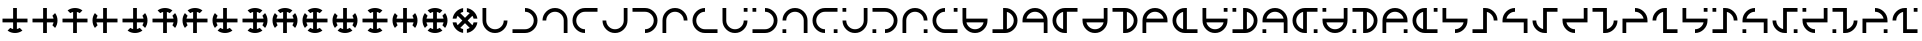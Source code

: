 SplineFontDB: 3.2
FontName: Essiah
FullName: Essiah
FamilyName: Essiah
Weight: Book
Copyright: Copyright (c) 2023, Michael Chapman
Version: 001.000
ItalicAngle: 0
UnderlinePosition: -100
UnderlineWidth: 51
Ascent: 819
Descent: 205
InvalidEm: 0
sfntRevision: 0x00010000
LayerCount: 2
Layer: 0 1 "Back" 1
Layer: 1 1 "Fore" 0
XUID: [1021 96 -335474456 12931914]
StyleMap: 0x0040
FSType: 0
OS2Version: 4
OS2_WeightWidthSlopeOnly: 0
OS2_UseTypoMetrics: 1
CreationTime: 1701637513
ModificationTime: 1731332939
PfmFamily: 17
TTFWeight: 400
TTFWidth: 5
LineGap: 94
VLineGap: 0
Panose: 2 0 5 3 0 0 0 0 0 0
OS2TypoAscent: 839
OS2TypoAOffset: 0
OS2TypoDescent: -210
OS2TypoDOffset: 0
OS2TypoLinegap: 94
OS2WinAscent: 839
OS2WinAOffset: 0
OS2WinDescent: 210
OS2WinDOffset: 0
HheadAscent: 839
HheadAOffset: 0
HheadDescent: 210
HheadDOffset: 0
OS2SubXSize: 665
OS2SubYSize: 716
OS2SubXOff: 0
OS2SubYOff: 143
OS2SupXSize: 665
OS2SupYSize: 716
OS2SupXOff: 0
OS2SupYOff: 491
OS2StrikeYSize: 51
OS2StrikeYPos: 265
OS2CapHeight: 640
OS2XHeight: 640
OS2Vendor: 'PfEd'
OS2CodePages: 00000001.00000000
OS2UnicodeRanges: 00000003.00000000.00000000.00000000
MarkAttachClasses: 1
DEI: 91125
ShortTable: cvt  2
  34
  648
EndShort
ShortTable: maxp 16
  1
  0
  120
  16
  5
  0
  0
  2
  0
  1
  1
  0
  64
  46
  0
  0
EndShort
LangName: 1033 "" "" "Regular" "FontForge : Essiah : 21-7-2024" "" "Version 001.000"
GaspTable: 1 65535 2 0
Encoding: UnicodeBmp
UnicodeInterp: none
NameList: AGL For New Fonts
DisplaySize: -48
AntiAlias: 1
FitToEm: 0
WinInfo: 128 16 10
Grid
0 272 m 1
 768 272 l 1025
0 368 m 1
 768 368 l 1025
432 0 m 25
 432 820 l 1025
336 0 m 25
 336 820 l 1025
160 320 m 132
 160 381.599609375 181.93359375 434.333007812 225.799804688 478.200195312 c 132
 269.666992188 522.06640625 322.400390625 544 384 544 c 132
 445.599609375 544 498.333007812 522.06640625 542.200195312 478.200195312 c 132
 586.06640625 434.333007812 608 381.599609375 608 320 c 132
 608 258.400390625 586.06640625 205.666992188 542.200195312 161.799804688 c 132
 498.333007812 117.93359375 445.599609375 96 384 96 c 132
 322.400390625 96 269.666992188 117.93359375 225.799804688 161.799804688 c 132
 181.93359375 205.666992188 160 258.400390625 160 320 c 132
64 320 m 132
 64 408 95.3333333333 483.333333333 158 546 c 132
 220.666666667 608.666666667 296 640 384 640 c 132
 472 640 547.333333333 608.666666667 610 546 c 132
 672.666666667 483.333333333 704 408 704 320 c 132
 704 232 672.666666667 156.666666667 610 94 c 132
 547.333333333 31.3333333333 472 0 384 0 c 132
 296 0 220.666666667 31.3333333333 158 94 c 132
 95.3333333333 156.666666667 64 232 64 320 c 132
0 544 m 1
 768 544 l 1025
608 0 m 1
 608 819 l 1025
160 0 m 1
 160 819 l 1049
0 320 m 1
 768 320 l 1025
384 0 m 25
 384 820 l 1025
0 96 m 1
 768 96 l 1025
0 640 m 1
 768 640 l 1025
704 0 m 1
 704 819 l 1025
64 0 m 1
 64 819 l 1025
EndSplineSet
BeginChars: 65539 84

StartChar: .notdef
Encoding: 65536 -1 0
Width: 374
GlyphClass: 1
Flags: W
TtInstrs:
PUSHB_2
 1
 0
MDAP[rnd]
ALIGNRP
PUSHB_3
 7
 4
 0
MIRP[min,rnd,black]
SHP[rp2]
PUSHB_2
 6
 5
MDRP[rp0,min,rnd,grey]
ALIGNRP
PUSHB_3
 3
 2
 0
MIRP[min,rnd,black]
SHP[rp2]
SVTCA[y-axis]
PUSHB_2
 3
 0
MDAP[rnd]
ALIGNRP
PUSHB_3
 5
 4
 0
MIRP[min,rnd,black]
SHP[rp2]
PUSHB_3
 7
 6
 1
MIRP[rp0,min,rnd,grey]
ALIGNRP
PUSHB_3
 1
 2
 0
MIRP[min,rnd,black]
SHP[rp2]
EndTTInstrs
LayerCount: 2
Fore
SplineSet
34 0 m 1,0,-1
 34 682 l 1,1,-1
 306 682 l 1,2,-1
 306 0 l 1,3,-1
 34 0 l 1,0,-1
68 34 m 1,4,-1
 272 34 l 1,5,-1
 272 648 l 1,6,-1
 68 648 l 1,7,-1
 68 34 l 1,4,-1
EndSplineSet
Validated: 1
EndChar

StartChar: .null
Encoding: 65537 -1 1
Width: 0
GlyphClass: 1
Flags: W
LayerCount: 2
Fore
Validated: 1
EndChar

StartChar: nonmarkingreturn
Encoding: 65538 -1 2
Width: 341
GlyphClass: 1
Flags: W
LayerCount: 2
Fore
Validated: 1
EndChar

StartChar: uni0090
Encoding: 144 144 3
Width: 768
GlyphClass: 1
Flags: W
LayerCount: 2
Fore
SplineSet
194 62 m 1029,0,1
336 640 m 5,2,-1
 432 640 l 5,3,4
 432 640 432 640 432 368 c 5,5,-1
 704 368 l 5,6,-1
 704 272 l 5,7,8
 704 272 704 272 432 272 c 5,9,-1
 432 101 l 5,10,11
 471 109 471 109 505 131 c 5,12,13
 505 131 505 131 574 62 c 5,14,15
 491 0 491 0 383.5 0 c 132,-1,16
 276 0 276 0 194 62 c 5,17,18
 194 62 194 62 263 131 c 5,19,20
 297 109 297 109 336 101 c 5,21,22
 336 101 336 101 336 272 c 5,23,-1
 64 272 l 5,24,-1
 64 368 l 5,25,26
 64 368 64 368 336 368 c 5,27,-1
 336 640 l 5,2,-1
EndSplineSet
Validated: 1025
EndChar

StartChar: uni0091
Encoding: 145 145 4
Width: 768
GlyphClass: 1
Flags: W
LayerCount: 2
Fore
SplineSet
642 130 m 1025,0,1
64 272 m 1,2,-1
 64 368 l 1,3,4
 64 368 64 368 336 368 c 1,5,-1
 336 640 l 1,6,-1
 432 640 l 1,7,8
 432 640 432 640 432 368 c 1,9,-1
 603 368 l 1,10,11
 595 407 595 407 573 441 c 1,12,13
 573 441 573 441 642 510 c 1,14,15
 704 427 704 427 704 319.5 c 128,-1,16
 704 212 704 212 642 130 c 1,17,18
 642 130 642 130 573 199 c 1,19,20
 595 233 595 233 603 272 c 1,21,22
 603 272 603 272 432 272 c 1,23,-1
 432 0 l 1,24,-1
 336 0 l 1,25,26
 336 0 336 0 336 272 c 1,27,-1
 64 272 l 1,2,-1
EndSplineSet
Validated: 1025
EndChar

StartChar: uni0092
Encoding: 146 146 5
Width: 768
GlyphClass: 1
Flags: W
LayerCount: 2
Fore
SplineSet
574 578 m 1025,0,1
432 0 m 1,2,-1
 336 0 l 1,3,4
 336 0 336 0 336 272 c 1,5,-1
 64 272 l 1,6,-1
 64 368 l 1,7,8
 64 368 64 368 336 368 c 1,9,-1
 336 539 l 1,10,11
 297 531 297 531 263 509 c 1,12,13
 263 509 263 509 194 578 c 1,14,15
 277 640 277 640 384.5 640 c 128,-1,16
 492 640 492 640 574 578 c 1,17,18
 574 578 574 578 505 509 c 1,19,20
 471 531 471 531 432 539 c 1,21,22
 432 539 432 539 432 368 c 1,23,-1
 704 368 l 1,24,-1
 704 272 l 1,25,26
 704 272 704 272 432 272 c 1,27,-1
 432 0 l 1,2,-1
EndSplineSet
Validated: 1025
EndChar

StartChar: uni0093
Encoding: 147 147 6
Width: 768
GlyphClass: 1
Flags: W
LayerCount: 2
Fore
SplineSet
126 510 m 1025,0,1
704 368 m 1,2,-1
 704 272 l 1,3,4
 704 272 704 272 432 272 c 1,5,-1
 432 0 l 1,6,-1
 336 0 l 1,7,8
 336 0 336 0 336 272 c 1,9,-1
 165 272 l 1,10,11
 173 233 173 233 195 199 c 1,12,13
 195 199 195 199 126 130 c 1,14,15
 64 213 64 213 64 320.5 c 128,-1,16
 64 428 64 428 126 510 c 1,17,18
 126 510 126 510 195 441 c 1,19,20
 173 407 173 407 165 368 c 1,21,22
 165 368 165 368 336 368 c 1,23,-1
 336 640 l 1,24,-1
 432 640 l 1,25,26
 432 640 432 640 432 368 c 1,27,-1
 704 368 l 1,2,-1
EndSplineSet
Validated: 1025
EndChar

StartChar: uni0094
Encoding: 148 148 7
Width: 768
GlyphClass: 1
Flags: W
LayerCount: 2
Fore
SplineSet
642 130 m 1025,0,1
194 62 m 1025,2,3
64 272 m 1,4,-1
 64 368 l 1,5,-1
 336 368 l 1,6,-1
 336 640 l 1,7,-1
 432 640 l 1,8,-1
 432 368 l 1,9,-1
 603 368 l 1,10,11
 595 407 595 407 573 441 c 1,12,13
 573 441 573 441 642 510 c 1,14,15
 704 427 704 427 704 319.5 c 128,-1,16
 704 212 704 212 642 130 c 1,17,18
 642 130 642 130 573 199 c 1,19,20
 595 233 595 233 603 272 c 1,21,22
 603 272 603 272 432 272 c 1,23,-1
 432 101 l 1,24,25
 471 109 471 109 505 131 c 1,26,27
 505 131 505 131 574 62 c 1,28,29
 491 0 491 0 383.5 0 c 128,-1,30
 276 0 276 0 194 62 c 1,31,32
 194 62 194 62 263 131 c 1,33,34
 297 109 297 109 336 101 c 1,35,36
 336 101 336 101 336 272 c 1,37,-1
 64 272 l 1,4,-1
EndSplineSet
Validated: 1025
EndChar

StartChar: uni0095
Encoding: 149 149 8
Width: 768
GlyphClass: 1
Flags: W
LayerCount: 2
Fore
SplineSet
574 578 m 1025,0,1
642 130 m 1025,2,3
432 0 m 1,4,-1
 336 0 l 1,5,-1
 336 272 l 1,6,-1
 64 272 l 1,7,-1
 64 368 l 1,8,-1
 336 368 l 1,9,-1
 336 539 l 1,10,11
 297 531 297 531 263 509 c 1,12,13
 263 509 263 509 194 578 c 1,14,15
 277 640 277 640 384.5 640 c 128,-1,16
 492 640 492 640 574 578 c 1,17,18
 574 578 574 578 505 509 c 1,19,20
 471 531 471 531 432 539 c 1,21,22
 432 539 432 539 432 368 c 1,23,-1
 603 368 l 1,24,25
 595 407 595 407 573 441 c 1,26,27
 573 441 573 441 642 510 c 1,28,29
 704 427 704 427 704 319.5 c 128,-1,30
 704 212 704 212 642 130 c 1,31,32
 642 130 642 130 573 199 c 1,33,34
 595 233 595 233 603 272 c 1,35,36
 603 272 603 272 432 272 c 1,37,-1
 432 0 l 1,4,-1
EndSplineSet
Validated: 1025
EndChar

StartChar: uni0096
Encoding: 150 150 9
Width: 768
GlyphClass: 1
Flags: W
LayerCount: 2
Fore
SplineSet
126 510 m 1025,0,1
574 578 m 1025,2,3
704 368 m 1,4,-1
 704 272 l 1,5,-1
 432 272 l 1,6,-1
 432 0 l 1,7,-1
 336 0 l 1,8,-1
 336 272 l 1,9,-1
 165 272 l 1,10,11
 173 233 173 233 195 199 c 1,12,13
 195 199 195 199 126 130 c 1,14,15
 64 213 64 213 64 320.5 c 128,-1,16
 64 428 64 428 126 510 c 1,17,18
 126 510 126 510 195 441 c 1,19,20
 173 407 173 407 165 368 c 1,21,22
 165 368 165 368 336 368 c 1,23,-1
 336 539 l 1,24,25
 297 531 297 531 263 509 c 1,26,27
 263 509 263 509 194 578 c 1,28,29
 277 640 277 640 384.5 640 c 128,-1,30
 492 640 492 640 574 578 c 1,31,32
 574 578 574 578 505 509 c 1,33,34
 471 531 471 531 432 539 c 1,35,36
 432 539 432 539 432 368 c 1,37,-1
 704 368 l 1,4,-1
EndSplineSet
Validated: 1025
EndChar

StartChar: uni0097
Encoding: 151 151 10
Width: 768
GlyphClass: 1
Flags: W
LayerCount: 2
Fore
SplineSet
194 62 m 1025,0,1
126 510 m 1025,2,3
336 640 m 1,4,-1
 432 640 l 1,5,-1
 432 368 l 1,6,-1
 704 368 l 1,7,-1
 704 272 l 1,8,-1
 432 272 l 1,9,-1
 432 101 l 1,10,11
 471 109 471 109 505 131 c 1,12,13
 505 131 505 131 574 62 c 1,14,15
 491 0 491 0 383.5 0 c 128,-1,16
 276 0 276 0 194 62 c 1,17,18
 194 62 194 62 263 131 c 1,19,20
 297 109 297 109 336 101 c 1,21,22
 336 101 336 101 336 272 c 1,23,-1
 165 272 l 1,24,25
 173 233 173 233 195 199 c 1,26,27
 195 199 195 199 126 130 c 1,28,29
 64 213 64 213 64 320.5 c 128,-1,30
 64 428 64 428 126 510 c 1,31,32
 126 510 126 510 195 441 c 1,33,34
 173 407 173 407 165 368 c 1,35,36
 165 368 165 368 336 368 c 1,37,-1
 336 640 l 1,4,-1
EndSplineSet
Validated: 1025
EndChar

StartChar: uni0098
Encoding: 152 152 11
Width: 768
GlyphClass: 1
Flags: W
LayerCount: 2
Fore
SplineSet
574 578 m 1025,0,1
642 130 m 1025,2,3
194 62 m 1025,4,5
64 272 m 1,6,-1
 64 368 l 1,7,8
 64 368 64 368 336 368 c 1,9,-1
 336 539 l 1,10,11
 297 531 297 531 263 509 c 1,12,13
 263 509 263 509 194 578 c 1,14,15
 277 640 277 640 384.5 640 c 128,-1,16
 492 640 492 640 574 578 c 1,17,18
 574 578 574 578 505 509 c 1,19,20
 471 531 471 531 432 539 c 1,21,22
 432 539 432 539 432 368 c 1,23,-1
 603 368 l 1,24,25
 595 407 595 407 573 441 c 1,26,27
 573 441 573 441 642 510 c 1,28,29
 704 427 704 427 704 319.5 c 128,-1,30
 704 212 704 212 642 130 c 1,31,32
 642 130 642 130 573 199 c 1,33,34
 595 233 595 233 603 272 c 1,35,36
 603 272 603 272 432 272 c 1,37,-1
 432 101 l 1,38,39
 471 109 471 109 505 131 c 1,40,41
 505 131 505 131 574 62 c 1,42,43
 491 0 491 0 383.5 0 c 128,-1,44
 276 0 276 0 194 62 c 1,45,46
 194 62 194 62 263 131 c 1,47,48
 297 109 297 109 336 101 c 1,49,50
 336 101 336 101 336 272 c 1,51,-1
 64 272 l 1,6,-1
EndSplineSet
Validated: 1025
EndChar

StartChar: uni0099
Encoding: 153 153 12
Width: 768
GlyphClass: 1
Flags: W
LayerCount: 2
Fore
SplineSet
126 510 m 1025,0,1
574 578 m 1025,2,3
642 130 m 1025,4,5
432 0 m 1,6,-1
 336 0 l 1,7,8
 336 0 336 0 336 272 c 1,9,-1
 165 272 l 1,10,11
 173 233 173 233 195 199 c 1,12,13
 195 199 195 199 126 130 c 1,14,15
 64 213 64 213 64 320.5 c 128,-1,16
 64 428 64 428 126 510 c 1,17,18
 126 510 126 510 195 441 c 1,19,20
 173 407 173 407 165 368 c 1,21,22
 165 368 165 368 336 368 c 1,23,-1
 336 539 l 1,24,25
 297 531 297 531 263 509 c 1,26,27
 263 509 263 509 194 578 c 1,28,29
 277 640 277 640 384.5 640 c 128,-1,30
 492 640 492 640 574 578 c 1,31,32
 574 578 574 578 505 509 c 1,33,34
 471 531 471 531 432 539 c 1,35,36
 432 539 432 539 432 368 c 1,37,-1
 603 368 l 1,38,39
 595 407 595 407 573 441 c 1,40,41
 573 441 573 441 642 510 c 1,42,43
 704 427 704 427 704 319.5 c 128,-1,44
 704 212 704 212 642 130 c 1,45,46
 642 130 642 130 573 199 c 1,47,48
 595 233 595 233 603 272 c 1,49,50
 603 272 603 272 432 272 c 1,51,-1
 432 0 l 1,6,-1
EndSplineSet
Validated: 1025
EndChar

StartChar: uni009A
Encoding: 154 154 13
Width: 768
GlyphClass: 1
Flags: W
LayerCount: 2
Fore
SplineSet
194 62 m 1025,0,1
126 510 m 1025,2,3
574 578 m 1025,4,5
704 368 m 1,6,-1
 704 272 l 1,7,8
 704 272 704 272 432 272 c 1,9,-1
 432 101 l 1,10,11
 471 109 471 109 505 131 c 1,12,13
 505 131 505 131 574 62 c 1,14,15
 491 0 491 0 383.5 0 c 128,-1,16
 276 0 276 0 194 62 c 1,17,18
 194 62 194 62 263 131 c 1,19,20
 297 109 297 109 336 101 c 1,21,22
 336 101 336 101 336 272 c 1,23,-1
 165 272 l 1,24,25
 173 233 173 233 195 199 c 1,26,27
 195 199 195 199 126 130 c 1,28,29
 64 213 64 213 64 320.5 c 128,-1,30
 64 428 64 428 126 510 c 1,31,32
 126 510 126 510 195 441 c 1,33,34
 173 407 173 407 165 368 c 1,35,36
 165 368 165 368 336 368 c 1,37,-1
 336 539 l 1,38,39
 297 531 297 531 263 509 c 1,40,41
 263 509 263 509 194 578 c 1,42,43
 277 640 277 640 384.5 640 c 128,-1,44
 492 640 492 640 574 578 c 1,45,46
 574 578 574 578 505 509 c 1,47,48
 471 531 471 531 432 539 c 1,49,50
 432 539 432 539 432 368 c 1,51,-1
 704 368 l 1,6,-1
EndSplineSet
Validated: 1025
EndChar

StartChar: uni009C
Encoding: 156 156 14
Width: 768
GlyphClass: 1
Flags: W
LayerCount: 2
Fore
SplineSet
574 578 m 1025,0,1
194 62 m 1025,2,3
704 368 m 1,4,-1
 704 272 l 1,5,6
 704 272 704 272 432 272 c 1,7,-1
 432 101 l 1,8,9
 471 109 471 109 505 131 c 1,10,11
 505 131 505 131 574 62 c 1,12,13
 491 0 491 0 383.5 0 c 128,-1,14
 276 0 276 0 194 62 c 1,15,16
 194 62 194 62 263 131 c 1,17,18
 297 109 297 109 336 101 c 1,19,20
 336 101 336 101 336 272 c 1,21,-1
 64 272 l 1,22,-1
 64 368 l 1,23,24
 64 368 64 368 336 368 c 1,25,-1
 336 539 l 1,26,27
 297 531 297 531 263 509 c 1,28,29
 263 509 263 509 194 578 c 1,30,31
 277 640 277 640 384.5 640 c 128,-1,32
 492 640 492 640 574 578 c 1,33,34
 574 578 574 578 505 509 c 1,35,36
 471 531 471 531 432 539 c 1,37,38
 432 539 432 539 432 368 c 1,39,-1
 704 368 l 1,4,-1
EndSplineSet
Validated: 1025
EndChar

StartChar: uni009D
Encoding: 157 157 15
Width: 768
GlyphClass: 1
Flags: W
LayerCount: 2
Fore
SplineSet
126 510 m 1025,0,1
642 130 m 1025,2,3
336 640 m 1,4,-1
 432 640 l 1,5,6
 432 640 432 640 432 368 c 1,7,-1
 603 368 l 1,8,9
 595 407 595 407 573 441 c 1,10,11
 573 441 573 441 642 510 c 1,12,13
 704 427 704 427 704 319.5 c 128,-1,14
 704 212 704 212 642 130 c 1,15,16
 642 130 642 130 573 199 c 1,17,18
 595 233 595 233 603 272 c 1,19,20
 603 272 603 272 432 272 c 1,21,-1
 432 0 l 1,22,-1
 336 0 l 1,23,24
 336 0 336 0 336 272 c 1,25,-1
 165 272 l 1,26,27
 173 233 173 233 195 199 c 1,28,29
 195 199 195 199 126 130 c 1,30,31
 64 213 64 213 64 320.5 c 128,-1,32
 64 428 64 428 126 510 c 1,33,34
 126 510 126 510 195 441 c 1,35,36
 173 407 173 407 165 368 c 1,37,38
 165 368 165 368 336 368 c 1,39,-1
 336 640 l 1,4,-1
EndSplineSet
Validated: 1025
EndChar

StartChar: uni009E
Encoding: 158 158 16
Width: 768
GlyphClass: 1
Flags: W
LayerCount: 2
Fore
SplineSet
574 578 m 1025,0,1
642 130 m 1025,2,3
194 62 m 1025,4,5
574 578 m 1,6,7
 574 578 574 578 505 509 c 1,8,9
 471 531 471 531 432 539 c 1,10,11
 432 539 432 539 432 368 c 1,12,-1
 603 368 l 1,13,14
 595 407 595 407 573 441 c 1,15,16
 573 441 573 441 642 510 c 1,17,18
 704 427 704 427 704 319.5 c 128,-1,19
 704 212 704 212 642 130 c 1,20,21
 642 130 642 130 573 199 c 1,22,23
 595 233 595 233 603 272 c 1,24,25
 603 272 603 272 432 272 c 1,26,-1
 432 101 l 1,27,28
 471 109 471 109 505 131 c 1,29,30
 505 131 505 131 574 62 c 1,31,32
 491 0 491 0 383.5 0 c 128,-1,33
 276 0 276 0 194 62 c 1,34,35
 194 62 194 62 263 131 c 1,36,37
 297 109 297 109 336 101 c 1,38,39
 336 101 336 101 336 272 c 1,40,-1
 165 272 l 1,41,42
 173 233 173 233 195 199 c 1,43,44
 195 199 195 199 126 130 c 1,45,46
 64 213 64 213 64 320.5 c 128,-1,47
 64 428 64 428 126 510 c 1,48,49
 126 510 126 510 195 441 c 1,50,51
 173 407 173 407 165 368 c 1,52,53
 165 368 165 368 336 368 c 1,54,-1
 336 539 l 1,55,56
 297 531 297 531 263 509 c 1,57,58
 263 509 263 509 194 578 c 1,59,60
 277 640 277 640 384.5 640 c 128,-1,61
 492 640 492 640 574 578 c 1,6,7
EndSplineSet
Validated: 1025
EndChar

StartChar: uni009F
Encoding: 159 159 17
Width: 768
GlyphClass: 1
Flags: W
LayerCount: 2
Fore
SplineSet
336 637 m 1025,0,1
701 368 m 1025,2,3
432 3 m 1025,4,5
336 637 m 1,6,7
 336 637 336 637 336 539 c 1,8,9
 296 531 296 531 263 509 c 1,10,11
 263 509 263 509 384 388 c 1,12,-1
 505 509 l 1,13,14
 472 531 472 531 432 539 c 1,15,16
 432 539 432 539 432 637 c 1,17,18
 535 622 535 622 611 546 c 128,-1,19
 687 470 687 470 701 368 c 1,20,21
 701 368 701 368 603 368 c 1,22,23
 595 408 595 408 573 441 c 1,24,25
 573 441 573 441 452 320 c 1,26,-1
 573 199 l 1,27,28
 595 232 595 232 603 272 c 1,29,30
 603 272 603 272 701 272 c 1,31,32
 686 169 686 169 610 93 c 128,-1,33
 534 17 534 17 432 3 c 1,34,35
 432 3 432 3 432 101 c 1,36,37
 472 109 472 109 505 131 c 1,38,39
 505 131 505 131 384 252 c 1,40,-1
 263 131 l 1,41,42
 296 109 296 109 336 101 c 1,43,44
 336 101 336 101 336 3 c 1,45,46
 233 18 233 18 157 94 c 128,-1,47
 81 170 81 170 67 272 c 1,48,49
 67 272 67 272 165 272 c 1,50,51
 173 232 173 232 195 199 c 1,52,53
 195 199 195 199 316 320 c 1,54,-1
 195 441 l 1,55,56
 173 408 173 408 165 368 c 1,57,58
 165 368 165 368 67 368 c 1,59,60
 82 471 82 471 158 547 c 128,-1,61
 234 623 234 623 336 637 c 1,6,7
EndSplineSet
Validated: 1025
EndChar

StartChar: uni00A0
Encoding: 160 160 18
Width: 768
GlyphClass: 1
Flags: W
LayerCount: 2
Fore
SplineSet
704 320 m 5,0,1
 704 188 704 188 610 94 c 132,-1,2
 516 0 516 0 384 0 c 132,-1,3
 252 0 252 0 158 94 c 4,4,5
 64 189 64 189 64 320 c 6,6,-1
 64 640 l 5,7,-1
 160 640 l 5,8,-1
 160 320 l 4,9,10
 160 228 160 228 226 162 c 132,-1,11
 292 96 292 96 384 96 c 132,-1,12
 476 96 476 96 542 162 c 132,-1,13
 608 228 608 228 608 320 c 5,14,15
 608 320 608 320 704 320 c 5,0,1
EndSplineSet
Validated: 1
EndChar

StartChar: exclamdown
Encoding: 161 161 19
Width: 768
GlyphClass: 1
Flags: W
LayerCount: 2
Fore
SplineSet
384 640 m 5,0,1
 516 640 516 640 610 546 c 132,-1,2
 704 452 704 452 704 320 c 132,-1,3
 704 188 704 188 610 94 c 4,4,5
 515 0 515 0 384 0 c 6,6,-1
 64 0 l 5,7,-1
 64 96 l 5,8,-1
 384 96 l 4,9,10
 476 96 476 96 542 162 c 132,-1,11
 608 228 608 228 608 320 c 132,-1,12
 608 412 608 412 542 478 c 132,-1,13
 476 544 476 544 384 544 c 5,14,15
 384 544 384 544 384 640 c 5,0,1
EndSplineSet
Validated: 1
EndChar

StartChar: cent
Encoding: 162 162 20
Width: 768
GlyphClass: 1
Flags: W
LayerCount: 2
Fore
SplineSet
64 320 m 5,0,1
 64 452 64 452 158 546 c 132,-1,2
 252 640 252 640 384 640 c 132,-1,3
 516 640 516 640 610 546 c 4,4,5
 704 451 704 451 704 320 c 6,6,-1
 704 0 l 5,7,-1
 608 0 l 5,8,-1
 608 320 l 4,9,10
 608 412 608 412 542 478 c 132,-1,11
 476 544 476 544 384 544 c 132,-1,12
 292 544 292 544 226 478 c 132,-1,13
 160 412 160 412 160 320 c 5,14,15
 160 320 160 320 64 320 c 5,0,1
EndSplineSet
Validated: 1
EndChar

StartChar: sterling
Encoding: 163 163 21
Width: 768
GlyphClass: 1
Flags: W
LayerCount: 2
Fore
SplineSet
384 0 m 5,0,1
 252 0 252 0 158 94 c 132,-1,2
 64 188 64 188 64 320 c 132,-1,3
 64 452 64 452 158 546 c 4,4,5
 253 640 253 640 384 640 c 6,6,-1
 704 640 l 5,7,-1
 704 544 l 5,8,-1
 384 544 l 4,9,10
 292 544 292 544 226 478 c 132,-1,11
 160 412 160 412 160 320 c 132,-1,12
 160 228 160 228 226 162 c 132,-1,13
 292 96 292 96 384 96 c 5,14,15
 384 96 384 96 384 0 c 5,0,1
EndSplineSet
Validated: 1
EndChar

StartChar: currency
Encoding: 164 164 22
Width: 768
GlyphClass: 2
Flags: W
LayerCount: 2
Fore
SplineSet
64 320 m 5,0,1
 160 320 160 320 160 320 c 5,2,3
 160 228 160 228 226 162 c 132,-1,4
 292 96 292 96 384 96 c 132,-1,5
 476 96 476 96 542 162 c 132,-1,6
 608 228 608 228 608 320 c 4,7,8
 608 320 608 320 608 640 c 5,9,-1
 704 640 l 5,10,-1
 704 320 l 6,11,12
 704 189 704 189 610 94 c 4,13,14
 516 0 516 0 384 0 c 132,-1,15
 252 0 252 0 158 94 c 132,-1,16
 64 188 64 188 64 320 c 5,0,1
EndSplineSet
Validated: 1
EndChar

StartChar: yen
Encoding: 165 165 23
Width: 768
GlyphClass: 2
Flags: W
LayerCount: 2
Fore
SplineSet
384 0 m 5,0,1
 384 96 384 96 384 96 c 5,2,3
 476 96 476 96 542 162 c 132,-1,4
 608 228 608 228 608 320 c 132,-1,5
 608 412 608 412 542 478 c 132,-1,6
 476 544 476 544 384 544 c 4,7,8
 384 544 384 544 64 544 c 5,9,-1
 64 640 l 5,10,-1
 384 640 l 6,11,12
 515 640 515 640 610 546 c 4,13,14
 704 452 704 452 704 320 c 132,-1,15
 704 188 704 188 610 94 c 132,-1,16
 516 0 516 0 384 0 c 5,0,1
EndSplineSet
Validated: 1
EndChar

StartChar: brokenbar
Encoding: 166 166 24
Width: 768
GlyphClass: 2
Flags: W
LayerCount: 2
Fore
SplineSet
704 320 m 5,0,1
 608 320 608 320 608 320 c 5,2,3
 608 412 608 412 542 478 c 132,-1,4
 476 544 476 544 384 544 c 132,-1,5
 292 544 292 544 226 478 c 132,-1,6
 160 412 160 412 160 320 c 4,7,8
 160 320 160 320 160 0 c 5,9,-1
 64 0 l 5,10,-1
 64 320 l 6,11,12
 64 451 64 451 158 546 c 4,13,14
 252 640 252 640 384 640 c 132,-1,15
 516 640 516 640 610 546 c 132,-1,16
 704 452 704 452 704 320 c 5,0,1
EndSplineSet
Validated: 1
EndChar

StartChar: section
Encoding: 167 167 25
Width: 768
GlyphClass: 2
Flags: W
LayerCount: 2
Fore
SplineSet
384 640 m 1,0,1
 384 544 384 544 384 544 c 1,2,3
 292 544 292 544 226 478 c 128,-1,4
 160 412 160 412 160 320 c 128,-1,5
 160 228 160 228 226 162 c 128,-1,6
 292 96 292 96 384 96 c 0,7,8
 384 96 384 96 704 96 c 1,9,-1
 704 0 l 1,10,-1
 384 0 l 2,11,12
 253 0 253 0 158 94 c 0,13,14
 64 188 64 188 64 320 c 128,-1,15
 64 452 64 452 158 546 c 128,-1,16
 252 640 252 640 384 640 c 1,0,1
EndSplineSet
Validated: 1
EndChar

StartChar: copyright
Encoding: 169 169 26
Width: 768
GlyphClass: 1
Flags: W
LayerCount: 2
Fore
SplineSet
64 544 m 1,0,-1
 64 640 l 1,1,-1
 160 640 l 1,2,-1
 160 544 l 1,3,-1
 64 544 l 1,0,-1
384 640 m 1,4,5
 516 640 516 640 610 546 c 128,-1,6
 704 452 704 452 704 320 c 128,-1,7
 704 188 704 188 610 94 c 0,8,9
 515 0 515 0 384 0 c 2,10,-1
 64 0 l 1,11,-1
 64 96 l 1,12,-1
 384 96 l 2,13,14
 476 96 476 96 542 162 c 128,-1,15
 608 228 608 228 608 320 c 128,-1,16
 608 412 608 412 542 478 c 128,-1,17
 476 544 476 544 384 544 c 1,18,-1
 384 640 l 1,4,5
EndSplineSet
Validated: 1
EndChar

StartChar: ordfeminine
Encoding: 170 170 27
Width: 768
GlyphClass: 1
Flags: W
LayerCount: 2
Fore
SplineSet
160 0 m 1,0,-1
 64 0 l 1,1,-1
 64 96 l 1,2,-1
 160 96 l 1,3,-1
 160 0 l 1,0,-1
64 320 m 1,4,5
 64 452 64 452 158 546 c 128,-1,6
 252 640 252 640 384 640 c 128,-1,7
 516 640 516 640 610 546 c 0,8,9
 704 451 704 451 704 320 c 2,10,-1
 704 0 l 1,11,-1
 608 0 l 1,12,-1
 608 320 l 2,13,14
 608 412 608 412 542 478 c 128,-1,15
 476 544 476 544 384 544 c 128,-1,16
 292 544 292 544 226 478 c 128,-1,17
 160 412 160 412 160 320 c 1,18,-1
 64 320 l 1,4,5
EndSplineSet
Validated: 1
EndChar

StartChar: guillemotleft
Encoding: 171 171 28
Width: 768
GlyphClass: 1
Flags: W
LayerCount: 2
Fore
SplineSet
704 96 m 1,0,-1
 704 0 l 1,1,-1
 608 0 l 1,2,-1
 608 96 l 1,3,-1
 704 96 l 1,0,-1
384 0 m 1,4,5
 252 0 252 0 158 94 c 128,-1,6
 64 188 64 188 64 320 c 128,-1,7
 64 452 64 452 158 546 c 0,8,9
 253 640 253 640 384 640 c 2,10,-1
 704 640 l 1,11,-1
 704 544 l 1,12,-1
 384 544 l 2,13,14
 292 544 292 544 226 478 c 128,-1,15
 160 412 160 412 160 320 c 128,-1,16
 160 228 160 228 226 162 c 128,-1,17
 292 96 292 96 384 96 c 1,18,-1
 384 0 l 1,4,5
EndSplineSet
Validated: 1
EndChar

StartChar: logicalnot
Encoding: 172 172 29
Width: 768
GlyphClass: 1
Flags: W
LayerCount: 2
Fore
SplineSet
160 640 m 1,0,-1
 160 544 l 1,1,-1
 64 544 l 1,2,-1
 64 640 l 1,3,-1
 160 640 l 1,0,-1
64 320 m 1,4,5
 64 320 64 320 160 320 c 1,6,7
 160 228 160 228 226 162 c 128,-1,8
 292 96 292 96 384 96 c 128,-1,9
 476 96 476 96 542 162 c 128,-1,10
 608 228 608 228 608 320 c 2,11,12
 608 320 608 320 608 640 c 1,13,-1
 704 640 l 1,14,-1
 704 320 l 2,15,16
 704 189 704 189 610 94 c 0,17,18
 516 0 516 0 384 0 c 128,-1,19
 252 0 252 0 158 94 c 128,-1,20
 64 188 64 188 64 320 c 1,4,5
EndSplineSet
Validated: 1
EndChar

StartChar: uni00AD
Encoding: 173 173 30
Width: 768
GlyphClass: 1
Flags: W
LayerCount: 2
Fore
SplineSet
64 96 m 1,0,-1
 160 96 l 1,1,-1
 160 0 l 1,2,-1
 64 0 l 1,3,-1
 64 96 l 1,0,-1
384 0 m 1,4,5
 384 0 384 0 384 96 c 1,6,7
 476 96 476 96 542 162 c 128,-1,8
 608 228 608 228 608 320 c 128,-1,9
 608 412 608 412 542 478 c 128,-1,10
 476 544 476 544 384 544 c 2,11,12
 384 544 384 544 64 544 c 1,13,-1
 64 640 l 1,14,-1
 384 640 l 2,15,16
 515 640 515 640 610 546 c 0,17,18
 704 452 704 452 704 320 c 128,-1,19
 704 188 704 188 610 94 c 128,-1,20
 516 0 516 0 384 0 c 1,4,5
EndSplineSet
Validated: 1
EndChar

StartChar: registered
Encoding: 174 174 31
Width: 768
GlyphClass: 1
Flags: W
LayerCount: 2
Fore
SplineSet
608 0 m 1,0,-1
 608 96 l 1,1,-1
 704 96 l 1,2,-1
 704 0 l 1,3,-1
 608 0 l 1,0,-1
704 320 m 1,4,5
 704 320 704 320 608 320 c 1,6,7
 608 412 608 412 542 478 c 128,-1,8
 476 544 476 544 384 544 c 128,-1,9
 292 544 292 544 226 478 c 128,-1,10
 160 412 160 412 160 320 c 2,11,12
 160 320 160 320 160 0 c 1,13,-1
 64 0 l 1,14,-1
 64 320 l 2,15,16
 64 451 64 451 158 546 c 0,17,18
 252 640 252 640 384 640 c 128,-1,19
 516 640 516 640 610 546 c 128,-1,20
 704 452 704 452 704 320 c 1,4,5
EndSplineSet
Validated: 1
EndChar

StartChar: macron
Encoding: 175 175 32
Width: 768
GlyphClass: 1
Flags: W
LayerCount: 2
Fore
SplineSet
704 544 m 1,0,-1
 608 544 l 1,1,-1
 608 640 l 1,2,-1
 704 640 l 1,3,-1
 704 544 l 1,0,-1
384 640 m 1,4,5
 384 640 384 640 384 544 c 1,6,7
 292 544 292 544 226 478 c 128,-1,8
 160 412 160 412 160 320 c 128,-1,9
 160 228 160 228 226 162 c 128,-1,10
 292 96 292 96 384 96 c 2,11,12
 384 96 384 96 704 96 c 1,13,-1
 704 0 l 1,14,-1
 384 0 l 2,15,16
 253 0 253 0 158 94 c 0,17,18
 64 188 64 188 64 320 c 128,-1,19
 64 452 64 452 158 546 c 128,-1,20
 252 640 252 640 384 640 c 1,4,5
EndSplineSet
Validated: 1
EndChar

StartChar: degree
Encoding: 176 176 33
Width: 768
GlyphClass: 1
Flags: W
LayerCount: 2
Fore
SplineSet
603 272 m 1025,0,1
165 272 m 1,2,3
 178 210 178 210 226 162 c 0,4,5
 292 96 292 96 384 96 c 128,-1,6
 476 96 476 96 542 162 c 0,7,8
 590 210 590 210 603 272 c 1,9,-1
 165 272 l 1,2,3
160 640 m 1,10,-1
 160 368 l 1,11,-1
 704 368 l 1,12,-1
 704 320 l 2,13,14
 704 188 704 188 610 94 c 128,-1,15
 516 0 516 0 384 0 c 128,-1,16
 252 0 252 0 158 94.5 c 128,-1,17
 64 189 64 189 64 320 c 2,18,-1
 64 640 l 1,19,-1
 160 640 l 1,10,-1
EndSplineSet
Validated: 1
EndChar

StartChar: mu
Encoding: 181 181 34
Width: 768
GlyphClass: 1
Flags: W
LayerCount: 2
Fore
SplineSet
432 101 m 1025,0,1
432 539 m 5,2,3
 432 539 432 539 432 101 c 5,4,5
 494 114 494 114 542 162 c 4,6,7
 608 228 608 228 608 320 c 132,-1,8
 608 412 608 412 542 478 c 4,9,10
 494 526 494 526 432 539 c 5,2,3
64 544 m 1,11,-1
 64 640 l 1,12,-1
 384 640 l 2,13,14
 515 640 515 640 609.5 546 c 128,-1,15
 704 452 704 452 704 320 c 128,-1,16
 704 188 704 188 610 94 c 128,-1,17
 516 0 516 0 384 0 c 2,18,19
 384 0 384 0 336 0 c 1,20,-1
 336 544 l 1,21,-1
 64 544 l 1,11,-1
EndSplineSet
Validated: 1
EndChar

StartChar: paragraph
Encoding: 182 182 35
Width: 768
GlyphClass: 1
Flags: W
LayerCount: 2
Fore
SplineSet
603 368 m 1025,0,1
165 368 m 5,2,3
 165 368 165 368 603 368 c 5,4,5
 590 430 590 430 542 478 c 4,6,7
 476 544 476 544 384 544 c 132,-1,8
 292 544 292 544 226 478 c 4,9,10
 178 430 178 430 165 368 c 5,2,3
160 0 m 1,11,-1
 64 0 l 1,12,-1
 64 320 l 2,13,14
 64 451 64 451 158 545.5 c 128,-1,15
 252 640 252 640 384 640 c 128,-1,16
 516 640 516 640 610 546 c 128,-1,17
 704 452 704 452 704 320 c 2,18,19
 704 320 704 320 704 272 c 1,20,-1
 160 272 l 1,21,-1
 160 0 l 1,11,-1
EndSplineSet
Validated: 1
EndChar

StartChar: periodcentered
Encoding: 183 183 36
Width: 768
GlyphClass: 1
Flags: W
LayerCount: 2
Fore
SplineSet
336 539 m 1025,0,1
336 101 m 5,2,3
 336 101 336 101 336 539 c 5,4,5
 274 526 274 526 226 478 c 4,6,7
 160 412 160 412 160 320 c 132,-1,8
 160 228 160 228 226 162 c 4,9,10
 274 114 274 114 336 101 c 5,2,3
704 96 m 1,11,-1
 704 0 l 1,12,-1
 384 0 l 2,13,14
 253 0 253 0 158.5 94 c 128,-1,15
 64 188 64 188 64 320 c 128,-1,16
 64 452 64 452 158 546 c 128,-1,17
 252 640 252 640 384 640 c 2,18,19
 384 640 384 640 432 640 c 1,20,-1
 432 96 l 1,21,-1
 704 96 l 1,11,-1
EndSplineSet
Validated: 1
EndChar

StartChar: cedilla
Encoding: 184 184 37
Width: 768
GlyphClass: 1
Flags: W
LayerCount: 2
Fore
SplineSet
608 640 m 5,0,-1
 704 640 l 5,1,-1
 704 544 l 5,2,-1
 608 544 l 5,3,-1
 608 640 l 5,0,-1
603 272 m 1029,4,5
165 272 m 5,6,7
 178 210 178 210 226 162 c 4,8,9
 292 96 292 96 384 96 c 132,-1,10
 476 96 476 96 542 162 c 4,11,12
 590 210 590 210 603 272 c 5,13,-1
 165 272 l 5,6,7
160 640 m 5,14,-1
 160 368 l 5,15,-1
 704 368 l 5,16,-1
 704 320 l 6,17,18
 704 188 704 188 610 94 c 132,-1,19
 516 0 516 0 384 0 c 132,-1,20
 252 0 252 0 158 94.5 c 132,-1,21
 64 189 64 189 64 320 c 6,22,-1
 64 640 l 5,23,-1
 160 640 l 5,14,-1
EndSplineSet
Validated: 1025
EndChar

StartChar: uni00B9
Encoding: 185 185 38
Width: 768
GlyphClass: 1
Flags: W
LayerCount: 2
Fore
SplineSet
64 544 m 1,0,-1
 64 640 l 1,1,-1
 160 640 l 1,2,-1
 160 544 l 1,3,-1
 64 544 l 1,0,-1
432 539 m 1025,4,5
432 101 m 1,6,7
 494 114 494 114 542 162 c 0,8,9
 608 228 608 228 608 320 c 128,-1,10
 608 412 608 412 542 478 c 0,11,12
 494 526 494 526 432 539 c 1,13,-1
 432 101 l 1,6,7
64 96 m 1,14,-1
 336 96 l 1,15,-1
 336 640 l 1,16,-1
 384 640 l 2,17,18
 516 640 516 640 610 546 c 128,-1,19
 704 452 704 452 704 320 c 128,-1,20
 704 188 704 188 609.5 94 c 128,-1,21
 515 0 515 0 384 0 c 2,22,-1
 64 0 l 1,23,-1
 64 96 l 1,14,-1
EndSplineSet
Validated: 1025
EndChar

StartChar: ordmasculine
Encoding: 186 186 39
Width: 768
GlyphClass: 1
Flags: W
LayerCount: 2
Fore
SplineSet
160 0 m 1,0,-1
 64 0 l 1,1,-1
 64 96 l 1,2,-1
 160 96 l 1,3,-1
 160 0 l 1,0,-1
165 368 m 1025,4,5
603 368 m 1,6,7
 590 430 590 430 542 478 c 0,8,9
 476 544 476 544 384 544 c 128,-1,10
 292 544 292 544 226 478 c 0,11,12
 178 430 178 430 165 368 c 1,13,-1
 603 368 l 1,6,7
608 0 m 1,14,-1
 608 272 l 1,15,-1
 64 272 l 1,16,-1
 64 320 l 2,17,18
 64 452 64 452 158 546 c 128,-1,19
 252 640 252 640 384 640 c 128,-1,20
 516 640 516 640 610 545.5 c 128,-1,21
 704 451 704 451 704 320 c 2,22,-1
 704 0 l 1,23,-1
 608 0 l 1,14,-1
EndSplineSet
Validated: 1025
EndChar

StartChar: guillemotright
Encoding: 187 187 40
Width: 768
GlyphClass: 1
Flags: W
LayerCount: 2
Fore
SplineSet
704 96 m 1,0,-1
 704 0 l 1,1,-1
 608 0 l 1,2,-1
 608 96 l 1,3,-1
 704 96 l 1,0,-1
336 101 m 1025,4,5
336 539 m 1,6,7
 274 526 274 526 226 478 c 0,8,9
 160 412 160 412 160 320 c 128,-1,10
 160 228 160 228 226 162 c 0,11,12
 274 114 274 114 336 101 c 1,13,-1
 336 539 l 1,6,7
704 544 m 1,14,-1
 432 544 l 1,15,-1
 432 0 l 1,16,-1
 384 0 l 2,17,18
 252 0 252 0 158 94 c 128,-1,19
 64 188 64 188 64 320 c 128,-1,20
 64 452 64 452 158.5 546 c 128,-1,21
 253 640 253 640 384 640 c 2,22,-1
 704 640 l 1,23,-1
 704 544 l 1,14,-1
EndSplineSet
Validated: 1025
EndChar

StartChar: onequarter
Encoding: 188 188 41
Width: 768
GlyphClass: 1
Flags: W
LayerCount: 2
Fore
SplineSet
160 640 m 1,0,-1
 160 544 l 1,1,-1
 64 544 l 1,2,-1
 64 640 l 1,3,-1
 160 640 l 1,0,-1
165 272 m 1025,4,5
603 272 m 5,6,7
 603 272 603 272 165 272 c 5,8,9
 178 210 178 210 226 162 c 4,10,11
 292 96 292 96 384 96 c 132,-1,12
 476 96 476 96 542 162 c 4,13,14
 590 210 590 210 603 272 c 5,6,7
608 640 m 1,15,-1
 704 640 l 1,16,-1
 704 320 l 2,17,18
 704 189 704 189 610 94.5 c 128,-1,19
 516 0 516 0 384 0 c 128,-1,20
 252 0 252 0 158 94 c 128,-1,21
 64 188 64 188 64 320 c 2,22,23
 64 320 64 320 64 368 c 1,24,-1
 608 368 l 1,25,-1
 608 640 l 1,15,-1
EndSplineSet
Validated: 1025
EndChar

StartChar: onehalf
Encoding: 189 189 42
Width: 768
GlyphClass: 1
Flags: W
LayerCount: 2
Fore
SplineSet
64 96 m 1,0,-1
 160 96 l 1,1,-1
 160 0 l 1,2,-1
 64 0 l 1,3,-1
 64 96 l 1,0,-1
432 101 m 1025,4,5
432 539 m 1,6,7
 432 539 432 539 432 101 c 1,8,9
 494 114 494 114 542 162 c 0,10,11
 608 228 608 228 608 320 c 128,-1,12
 608 412 608 412 542 478 c 0,13,14
 494 526 494 526 432 539 c 1,6,7
64 544 m 1,15,-1
 64 640 l 1,16,-1
 384 640 l 2,17,18
 515 640 515 640 609.5 546 c 128,-1,19
 704 452 704 452 704 320 c 128,-1,20
 704 188 704 188 610 94 c 128,-1,21
 516 0 516 0 384 0 c 2,22,23
 384 0 384 0 336 0 c 1,24,-1
 336 544 l 1,25,-1
 64 544 l 1,15,-1
EndSplineSet
Validated: 1025
EndChar

StartChar: Atilde
Encoding: 195 195 43
Width: 768
GlyphClass: 1
Flags: W
LayerCount: 2
Fore
SplineSet
336 640 m 1,0,-1
 704 640 l 1,1,-1
 704 544 l 1,2,-1
 432 544 l 1,3,-1
 432 0 l 1,4,-1
 384 0 l 2,5,6
 252 0 252 0 158 94 c 128,-1,7
 64 188 64 188 64 320 c 1,8,9
 64 320 64 320 160 320 c 1,10,11
 160 228 160 228 226 162 c 0,12,13
 274 114 274 114 336 101 c 1,14,15
 336 101 336 101 336 640 c 1,0,-1
EndSplineSet
Validated: 1
EndChar

StartChar: Adieresis
Encoding: 196 196 44
Width: 768
GlyphClass: 1
Flags: W
LayerCount: 2
Fore
SplineSet
704 272 m 1,0,-1
 165 272 l 1,1,2
 178 210 178 210 226 162 c 0,3,4
 292 96 292 96 384 96 c 1,5,-1
 384 0 l 1,6,7
 252 0 252 0 158 94 c 128,-1,8
 64 188 64 188 64 320 c 2,9,-1
 64 368 l 1,10,-1
 608 368 l 1,11,-1
 608 640 l 1,12,-1
 704 640 l 1,13,-1
 704 272 l 1,0,-1
EndSplineSet
Validated: 1
EndChar

StartChar: Aring
Encoding: 197 197 45
Width: 768
GlyphClass: 1
Flags: W
LayerCount: 2
Fore
SplineSet
432 640 m 1,0,-1
 432 101 l 1,1,2
 494 114 494 114 542 162 c 0,3,4
 608 228 608 228 608 320 c 1,5,-1
 704 320 l 1,6,7
 704 188 704 188 610 94 c 128,-1,8
 516 0 516 0 384 0 c 2,9,-1
 336 0 l 1,10,-1
 336 544 l 1,11,-1
 64 544 l 1,12,-1
 64 640 l 1,13,-1
 432 640 l 1,0,-1
EndSplineSet
Validated: 1
EndChar

StartChar: AE
Encoding: 198 198 46
Width: 768
GlyphClass: 1
Flags: W
LayerCount: 2
Fore
SplineSet
64 368 m 1,0,-1
 603 368 l 1,1,2
 590 430 590 430 542 478 c 0,3,4
 476 544 476 544 384 544 c 1,5,-1
 384 640 l 1,6,7
 516 640 516 640 610 546 c 128,-1,8
 704 452 704 452 704 320 c 2,9,-1
 704 272 l 1,10,-1
 160 272 l 1,11,-1
 160 0 l 1,12,-1
 64 0 l 1,13,-1
 64 368 l 1,0,-1
EndSplineSet
Validated: 1
EndChar

StartChar: Ccedilla
Encoding: 199 199 47
Width: 768
GlyphClass: 1
Flags: W
LayerCount: 2
Fore
SplineSet
336 0 m 1,0,-1
 336 539 l 1,1,2
 274 526 274 526 226 478 c 0,3,4
 160 412 160 412 160 320 c 1,5,-1
 64 320 l 1,6,7
 64 452 64 452 158 546 c 128,-1,8
 252 640 252 640 384 640 c 2,9,-1
 432 640 l 1,10,-1
 432 96 l 1,11,-1
 704 96 l 1,12,-1
 704 0 l 1,13,-1
 336 0 l 1,0,-1
EndSplineSet
Validated: 1
EndChar

StartChar: Egrave
Encoding: 200 200 48
Width: 768
GlyphClass: 1
Flags: W
LayerCount: 2
Fore
SplineSet
608 640 m 5,0,-1
 704 640 l 5,1,-1
 704 544 l 5,2,-1
 608 544 l 5,3,-1
 608 640 l 5,0,-1
64 272 m 5,4,-1
 64 640 l 5,5,-1
 160 640 l 5,6,-1
 160 368 l 5,7,-1
 704 368 l 5,8,-1
 704 320 l 6,9,10
 704 188 704 188 610 94 c 132,-1,11
 516 0 516 0 384 0 c 5,12,13
 384 0 384 0 384 96 c 5,14,15
 476 96 476 96 542 162 c 4,16,17
 590 210 590 210 603 272 c 5,18,19
 603 272 603 272 64 272 c 5,4,-1
EndSplineSet
Validated: 1
EndChar

StartChar: Eacute
Encoding: 201 201 49
Width: 768
GlyphClass: 1
Flags: W
LayerCount: 2
Fore
SplineSet
64 544 m 5,0,-1
 64 640 l 5,1,-1
 160 640 l 5,2,-1
 160 544 l 5,3,-1
 64 544 l 5,0,-1
432 0 m 5,4,-1
 64 0 l 5,5,-1
 64 96 l 5,6,-1
 336 96 l 5,7,-1
 336 640 l 5,8,-1
 384 640 l 6,9,10
 516 640 516 640 610 546 c 132,-1,11
 704 452 704 452 704 320 c 5,12,13
 704 320 704 320 608 320 c 5,14,15
 608 412 608 412 542 478 c 4,16,17
 494 526 494 526 432 539 c 5,18,19
 432 539 432 539 432 0 c 5,4,-1
EndSplineSet
Validated: 1
EndChar

StartChar: Ecircumflex
Encoding: 202 202 50
Width: 768
GlyphClass: 1
Flags: W
LayerCount: 2
Fore
SplineSet
160 0 m 5,0,-1
 64 0 l 5,1,-1
 64 96 l 5,2,-1
 160 96 l 5,3,-1
 160 0 l 5,0,-1
704 368 m 5,4,-1
 704 0 l 5,5,-1
 608 0 l 5,6,-1
 608 272 l 5,7,-1
 64 272 l 5,8,-1
 64 320 l 6,9,10
 64 452 64 452 158 546 c 132,-1,11
 252 640 252 640 384 640 c 5,12,13
 384 640 384 640 384 544 c 5,14,15
 292 544 292 544 226 478 c 4,16,17
 178 430 178 430 165 368 c 5,18,19
 165 368 165 368 704 368 c 5,4,-1
EndSplineSet
Validated: 1
EndChar

StartChar: uni009B
Encoding: 155 155 51
Width: 768
Flags: W
LayerCount: 2
Fore
SplineSet
642 130 m 1025,0,1
194 62 m 1025,2,3
126 510 m 1025,4,5
336 640 m 1,6,-1
 432 640 l 1,7,8
 432 640 432 640 432 368 c 1,9,-1
 603 368 l 1,10,11
 595 407 595 407 573 441 c 1,12,13
 573 441 573 441 642 510 c 1,14,15
 704 427 704 427 704 319.5 c 128,-1,16
 704 212 704 212 642 130 c 1,17,18
 642 130 642 130 573 199 c 1,19,20
 595 233 595 233 603 272 c 1,21,22
 603 272 603 272 432 272 c 1,23,-1
 432 101 l 1,24,25
 471 109 471 109 505 131 c 1,26,27
 505 131 505 131 574 62 c 1,28,29
 491 0 491 0 383.5 0 c 128,-1,30
 276 0 276 0 194 62 c 1,31,32
 194 62 194 62 263 131 c 1,33,34
 297 109 297 109 336 101 c 1,35,36
 336 101 336 101 336 272 c 1,37,-1
 165 272 l 1,38,39
 173 233 173 233 195 199 c 1,40,41
 195 199 195 199 126 130 c 1,42,43
 64 213 64 213 64 320.5 c 128,-1,44
 64 428 64 428 126 510 c 1,45,46
 126 510 126 510 195 441 c 1,47,48
 173 407 173 407 165 368 c 1,49,50
 165 368 165 368 336 368 c 1,51,-1
 336 640 l 1,6,-1
EndSplineSet
Validated: 1025
EndChar

StartChar: dieresis
Encoding: 168 168 52
Width: 768
Flags: W
LayerCount: 2
Fore
SplineSet
468 663 m 1025
608 640 m 1,0,-1
 704 640 l 1,1,-1
 704 544 l 1,2,-1
 608 544 l 1,3,-1
 608 640 l 1,0,-1
704 320 m 1,4,5
 704 188 704 188 610 94 c 128,-1,6
 516 0 516 0 384 0 c 128,-1,7
 252 0 252 0 158 94 c 0,8,9
 64 189 64 189 64 320 c 2,10,-1
 64 640 l 1,11,-1
 160 640 l 1,12,-1
 160 320 l 2,13,14
 160 228 160 228 226 162 c 128,-1,15
 292 96 292 96 384 96 c 128,-1,16
 476 96 476 96 542 162 c 128,-1,17
 608 228 608 228 608 320 c 1,18,-1
 704 320 l 1,4,5
EndSplineSet
Validated: 1025
EndChar

StartChar: plusminus
Encoding: 177 177 53
Width: 768
Flags: W
LayerCount: 2
Fore
SplineSet
432 539 m 1029,0,1
432 101 m 5,2,3
 494 114 494 114 542 162 c 4,4,5
 608 228 608 228 608 320 c 132,-1,6
 608 412 608 412 542 478 c 4,7,8
 494 526 494 526 432 539 c 5,9,-1
 432 101 l 5,2,3
64 96 m 5,10,-1
 336 96 l 5,11,-1
 336 640 l 5,12,-1
 384 640 l 6,13,14
 516 640 516 640 610 546 c 132,-1,15
 704 452 704 452 704 320 c 132,-1,16
 704 188 704 188 609.5 94 c 132,-1,17
 515 0 515 0 384 0 c 6,18,-1
 64 0 l 5,19,-1
 64 96 l 5,10,-1
EndSplineSet
Validated: 1
EndChar

StartChar: uni00B2
Encoding: 178 178 54
Width: 768
Flags: W
LayerCount: 2
Fore
SplineSet
165 368 m 1025,0,1
603 368 m 1,2,3
 590 430 590 430 542 478 c 0,4,5
 476 544 476 544 384 544 c 128,-1,6
 292 544 292 544 226 478 c 0,7,8
 178 430 178 430 165 368 c 1,9,-1
 603 368 l 1,2,3
608 0 m 1,10,-1
 608 272 l 1,11,-1
 64 272 l 1,12,-1
 64 320 l 2,13,14
 64 452 64 452 158 546 c 128,-1,15
 252 640 252 640 384 640 c 128,-1,16
 516 640 516 640 610 545.5 c 128,-1,17
 704 451 704 451 704 320 c 2,18,-1
 704 0 l 1,19,-1
 608 0 l 1,10,-1
EndSplineSet
Validated: 1
EndChar

StartChar: uni00B3
Encoding: 179 179 55
Width: 768
Flags: W
LayerCount: 2
Fore
SplineSet
336 101 m 1025,0,1
336 539 m 1,2,3
 274 526 274 526 226 478 c 0,4,5
 160 412 160 412 160 320 c 128,-1,6
 160 228 160 228 226 162 c 0,7,8
 274 114 274 114 336 101 c 1,9,-1
 336 539 l 1,2,3
704 544 m 1,10,-1
 432 544 l 1,11,-1
 432 0 l 1,12,-1
 384 0 l 2,13,14
 252 0 252 0 158 94 c 128,-1,15
 64 188 64 188 64 320 c 128,-1,16
 64 452 64 452 158.5 546 c 128,-1,17
 253 640 253 640 384 640 c 2,18,-1
 704 640 l 1,19,-1
 704 544 l 1,10,-1
EndSplineSet
Validated: 1
EndChar

StartChar: acute
Encoding: 180 180 56
Width: 768
Flags: W
LayerCount: 2
Fore
SplineSet
165 272 m 1025,0,1
603 272 m 5,2,3
 603 272 603 272 165 272 c 5,4,5
 178 210 178 210 226 162 c 4,6,7
 292 96 292 96 384 96 c 132,-1,8
 476 96 476 96 542 162 c 4,9,10
 590 210 590 210 603 272 c 5,2,3
608 640 m 1,11,-1
 704 640 l 1,12,-1
 704 320 l 2,13,14
 704 189 704 189 610 94.5 c 128,-1,15
 516 0 516 0 384 0 c 128,-1,16
 252 0 252 0 158 94 c 128,-1,17
 64 188 64 188 64 320 c 2,18,19
 64 320 64 320 64 368 c 1,20,-1
 608 368 l 1,21,-1
 608 640 l 1,11,-1
EndSplineSet
Validated: 1
EndChar

StartChar: threequarters
Encoding: 190 190 57
Width: 768
Flags: W
LayerCount: 2
Fore
SplineSet
608 0 m 1,0,-1
 608 96 l 1,1,-1
 704 96 l 1,2,-1
 704 0 l 1,3,-1
 608 0 l 1,0,-1
603 368 m 1025,4,5
165 368 m 5,6,7
 165 368 165 368 603 368 c 5,8,9
 590 430 590 430 542 478 c 4,10,11
 476 544 476 544 384 544 c 132,-1,12
 292 544 292 544 226 478 c 4,13,14
 178 430 178 430 165 368 c 5,6,7
160 0 m 1,15,-1
 64 0 l 1,16,-1
 64 320 l 2,17,18
 64 451 64 451 158 545.5 c 128,-1,19
 252 640 252 640 384 640 c 128,-1,20
 516 640 516 640 610 546 c 128,-1,21
 704 452 704 452 704 320 c 2,22,23
 704 320 704 320 704 272 c 1,24,-1
 160 272 l 1,25,-1
 160 0 l 1,15,-1
EndSplineSet
Validated: 1025
EndChar

StartChar: questiondown
Encoding: 191 191 58
Width: 768
Flags: W
LayerCount: 2
Fore
SplineSet
704 544 m 1,0,-1
 608 544 l 1,1,-1
 608 640 l 1,2,-1
 704 640 l 1,3,-1
 704 544 l 1,0,-1
336 539 m 1025,4,5
336 101 m 5,6,7
 336 101 336 101 336 539 c 5,8,9
 274 526 274 526 226 478 c 4,10,11
 160 412 160 412 160 320 c 132,-1,12
 160 228 160 228 226 162 c 4,13,14
 274 114 274 114 336 101 c 5,6,7
704 96 m 1,15,-1
 704 0 l 1,16,-1
 384 0 l 2,17,18
 253 0 253 0 158.5 94 c 128,-1,19
 64 188 64 188 64 320 c 128,-1,20
 64 452 64 452 158 546 c 128,-1,21
 252 640 252 640 384 640 c 2,22,23
 384 640 384 640 432 640 c 1,24,-1
 432 96 l 1,25,-1
 704 96 l 1,15,-1
EndSplineSet
Validated: 1025
EndChar

StartChar: Agrave
Encoding: 192 192 59
Width: 768
Flags: W
LayerCount: 2
Fore
SplineSet
64 272 m 1,0,-1
 64 640 l 1,1,-1
 160 640 l 1,2,-1
 160 368 l 1,3,-1
 704 368 l 1,4,-1
 704 320 l 2,5,6
 704 188 704 188 610 94 c 128,-1,7
 516 0 516 0 384 0 c 1,8,9
 384 0 384 0 384 96 c 1,10,11
 476 96 476 96 542 162 c 0,12,13
 590 210 590 210 603 272 c 1,14,15
 603 272 603 272 64 272 c 1,0,-1
EndSplineSet
Validated: 1
EndChar

StartChar: Aacute
Encoding: 193 193 60
Width: 768
Flags: W
LayerCount: 2
Fore
SplineSet
432 0 m 1,0,-1
 64 0 l 1,1,-1
 64 96 l 1,2,-1
 336 96 l 1,3,-1
 336 640 l 1,4,-1
 384 640 l 2,5,6
 516 640 516 640 610 546 c 128,-1,7
 704 452 704 452 704 320 c 1,8,9
 704 320 704 320 608 320 c 1,10,11
 608 412 608 412 542 478 c 0,12,13
 494 526 494 526 432 539 c 1,14,15
 432 539 432 539 432 0 c 1,0,-1
EndSplineSet
Validated: 1
EndChar

StartChar: Acircumflex
Encoding: 194 194 61
Width: 768
Flags: W
LayerCount: 2
Fore
SplineSet
704 368 m 1,0,-1
 704 0 l 1,1,-1
 608 0 l 1,2,-1
 608 272 l 1,3,-1
 64 272 l 1,4,-1
 64 320 l 2,5,6
 64 452 64 452 158 546 c 128,-1,7
 252 640 252 640 384 640 c 1,8,9
 384 640 384 640 384 544 c 1,10,11
 292 544 292 544 226 478 c 0,12,13
 178 430 178 430 165 368 c 1,14,15
 165 368 165 368 704 368 c 1,0,-1
EndSplineSet
Validated: 1
EndChar

StartChar: Edieresis
Encoding: 203 203 62
Width: 768
Flags: W
LayerCount: 2
Fore
SplineSet
704 96 m 5,0,-1
 704 0 l 5,1,-1
 608 0 l 5,2,-1
 608 96 l 5,3,-1
 704 96 l 5,0,-1
336 640 m 5,4,-1
 704 640 l 5,5,-1
 704 544 l 5,6,-1
 432 544 l 5,7,-1
 432 0 l 5,8,-1
 384 0 l 6,9,10
 252 0 252 0 158 94 c 132,-1,11
 64 188 64 188 64 320 c 5,12,13
 64 320 64 320 160 320 c 5,14,15
 160 228 160 228 226 162 c 4,16,17
 274 114 274 114 336 101 c 5,18,19
 336 101 336 101 336 640 c 5,4,-1
EndSplineSet
Validated: 1
EndChar

StartChar: Igrave
Encoding: 204 204 63
Width: 768
Flags: W
LayerCount: 2
Fore
SplineSet
160 640 m 1,0,-1
 160 544 l 1,1,-1
 64 544 l 1,2,-1
 64 640 l 1,3,-1
 160 640 l 1,0,-1
704 272 m 1,4,-1
 165 272 l 1,5,6
 178 210 178 210 226 162 c 0,7,8
 292 96 292 96 384 96 c 1,9,10
 384 0 384 0 384 0 c 1,11,12
 252 0 252 0 158 94 c 128,-1,13
 64 188 64 188 64 320 c 2,14,15
 64 320 64 320 64 368 c 1,16,-1
 608 368 l 1,17,-1
 608 640 l 1,18,-1
 704 640 l 1,19,-1
 704 272 l 1,4,-1
EndSplineSet
Validated: 1
EndChar

StartChar: Iacute
Encoding: 205 205 64
Width: 768
Flags: W
LayerCount: 2
Fore
SplineSet
64 96 m 1,0,-1
 160 96 l 1,1,-1
 160 0 l 1,2,-1
 64 0 l 1,3,-1
 64 96 l 1,0,-1
432 640 m 1,4,-1
 432 101 l 1,5,6
 494 114 494 114 542 162 c 0,7,8
 608 228 608 228 608 320 c 1,9,10
 704 320 704 320 704 320 c 1,11,12
 704 188 704 188 610 94 c 128,-1,13
 516 0 516 0 384 0 c 2,14,15
 384 0 384 0 336 0 c 1,16,-1
 336 544 l 1,17,-1
 64 544 l 1,18,-1
 64 640 l 1,19,-1
 432 640 l 1,4,-1
EndSplineSet
Validated: 1
EndChar

StartChar: Icircumflex
Encoding: 206 206 65
Width: 768
Flags: W
LayerCount: 2
Fore
SplineSet
608 0 m 1,0,-1
 608 96 l 1,1,-1
 704 96 l 1,2,-1
 704 0 l 1,3,-1
 608 0 l 1,0,-1
64 368 m 1,4,-1
 603 368 l 1,5,6
 590 430 590 430 542 478 c 0,7,8
 476 544 476 544 384 544 c 1,9,10
 384 640 384 640 384 640 c 1,11,12
 516 640 516 640 610 546 c 128,-1,13
 704 452 704 452 704 320 c 2,14,15
 704 320 704 320 704 272 c 1,16,-1
 160 272 l 1,17,-1
 160 0 l 1,18,-1
 64 0 l 1,19,-1
 64 368 l 1,4,-1
EndSplineSet
Validated: 1
EndChar

StartChar: Idieresis
Encoding: 207 207 66
Width: 768
Flags: W
LayerCount: 2
Fore
SplineSet
704 544 m 1,0,-1
 608 544 l 1,1,-1
 608 640 l 1,2,-1
 704 640 l 1,3,-1
 704 544 l 1,0,-1
336 0 m 1,4,-1
 336 539 l 1,5,6
 274 526 274 526 226 478 c 0,7,8
 160 412 160 412 160 320 c 1,9,10
 64 320 64 320 64 320 c 1,11,12
 64 452 64 452 158 546 c 128,-1,13
 252 640 252 640 384 640 c 2,14,15
 384 640 384 640 432 640 c 1,16,-1
 432 96 l 1,17,-1
 704 96 l 1,18,-1
 704 0 l 1,19,-1
 336 0 l 1,4,-1
EndSplineSet
Validated: 1
EndChar

StartChar: space
Encoding: 32 32 67
Width: 768
Flags: W
LayerCount: 2
Fore
Validated: 1
EndChar

StartChar: Eth
Encoding: 208 208 68
Width: 768
Flags: W
LayerCount: 2
Fore
SplineSet
704 320 m 1,0,1
 704 188 704 188 610 94 c 128,-1,2
 516 0 516 0 384 0 c 128,-1,3
 252 0 252 0 158 94.5 c 128,-1,4
 64 189 64 189 64 320 c 2,5,-1
 64 640 l 1,6,-1
 704 640 l 1,7,-1
 704 544 l 1,8,-1
 160 544 l 1,9,-1
 160 320 l 2,10,11
 160 228 160 228 226 162 c 128,-1,12
 292 96 292 96 384 96 c 128,-1,13
 476 96 476 96 542 162 c 128,-1,14
 608 228 608 228 608 320 c 1,15,-1
 704 320 l 1,0,1
EndSplineSet
Validated: 1
EndChar

StartChar: Ntilde
Encoding: 209 209 69
Width: 768
Flags: W
LayerCount: 2
Fore
SplineSet
384 640 m 5,0,1
 516 640 516 640 610 546 c 132,-1,2
 704 452 704 452 704 320 c 132,-1,3
 704 188 704 188 609.5 94 c 132,-1,4
 515 0 515 0 384 0 c 6,5,-1
 64 0 l 5,6,-1
 64 640 l 5,7,-1
 160 640 l 5,8,-1
 160 96 l 5,9,-1
 384 96 l 6,10,11
 476 96 476 96 542 162 c 132,-1,12
 608 228 608 228 608 320 c 132,-1,13
 608 412 608 412 542 478 c 132,-1,14
 476 544 476 544 384 544 c 5,15,-1
 384 640 l 5,0,1
EndSplineSet
Validated: 1
EndChar

StartChar: Ograve
Encoding: 210 210 70
Width: 768
Flags: W
LayerCount: 2
Fore
SplineSet
64 320 m 1,0,1
 64 452 64 452 158 546 c 128,-1,2
 252 640 252 640 384 640 c 128,-1,3
 516 640 516 640 610 545.5 c 128,-1,4
 704 451 704 451 704 320 c 2,5,-1
 704 0 l 1,6,-1
 64 0 l 1,7,-1
 64 96 l 1,8,-1
 608 96 l 1,9,-1
 608 320 l 2,10,11
 608 412 608 412 542 478 c 128,-1,12
 476 544 476 544 384 544 c 128,-1,13
 292 544 292 544 226 478 c 128,-1,14
 160 412 160 412 160 320 c 1,15,-1
 64 320 l 1,0,1
EndSplineSet
Validated: 1
EndChar

StartChar: Oacute
Encoding: 211 211 71
Width: 768
Flags: W
LayerCount: 2
Fore
SplineSet
384 0 m 1,0,1
 252 0 252 0 158 94 c 128,-1,2
 64 188 64 188 64 320 c 128,-1,3
 64 452 64 452 158.5 546 c 128,-1,4
 253 640 253 640 384 640 c 2,5,-1
 704 640 l 1,6,-1
 704 0 l 1,7,-1
 608 0 l 1,8,-1
 608 544 l 1,9,-1
 384 544 l 2,10,11
 292 544 292 544 226 478 c 128,-1,12
 160 412 160 412 160 320 c 128,-1,13
 160 228 160 228 226 162 c 128,-1,14
 292 96 292 96 384 96 c 1,15,-1
 384 0 l 1,0,1
EndSplineSet
Validated: 1
EndChar

StartChar: Ocircumflex
Encoding: 212 212 72
Width: 768
Flags: W
LayerCount: 2
Fore
SplineSet
64 320 m 5,0,1
 64 320 64 320 160 320 c 5,2,3
 160 228 160 228 226 162 c 132,-1,4
 292 96 292 96 384 96 c 132,-1,5
 476 96 476 96 542 162 c 132,-1,6
 608 228 608 228 608 320 c 6,7,8
 608 320 608 320 608 544 c 5,9,-1
 64 544 l 5,10,-1
 64 640 l 5,11,-1
 704 640 l 5,12,-1
 704 320 l 6,13,14
 704 189 704 189 610 94.5 c 132,-1,15
 516 0 516 0 384 0 c 132,-1,16
 252 0 252 0 158 94 c 132,-1,17
 64 188 64 188 64 320 c 5,0,1
EndSplineSet
Validated: 1
EndChar

StartChar: Otilde
Encoding: 213 213 73
Width: 768
Flags: W
LayerCount: 2
Fore
SplineSet
384 0 m 5,0,1
 384 0 384 0 384 96 c 5,2,3
 476 96 476 96 542 162 c 132,-1,4
 608 228 608 228 608 320 c 132,-1,5
 608 412 608 412 542 478 c 132,-1,6
 476 544 476 544 384 544 c 6,7,8
 384 544 384 544 160 544 c 5,9,-1
 160 0 l 5,10,-1
 64 0 l 5,11,-1
 64 640 l 5,12,-1
 384 640 l 6,13,14
 515 640 515 640 609.5 546 c 132,-1,15
 704 452 704 452 704 320 c 132,-1,16
 704 188 704 188 610 94 c 132,-1,17
 516 0 516 0 384 0 c 5,0,1
EndSplineSet
Validated: 1
EndChar

StartChar: Odieresis
Encoding: 214 214 74
Width: 768
Flags: W
LayerCount: 2
Fore
SplineSet
704 320 m 5,0,1
 704 320 704 320 608 320 c 5,2,3
 608 412 608 412 542 478 c 132,-1,4
 476 544 476 544 384 544 c 132,-1,5
 292 544 292 544 226 478 c 132,-1,6
 160 412 160 412 160 320 c 6,7,8
 160 320 160 320 160 96 c 5,9,-1
 704 96 l 5,10,-1
 704 0 l 5,11,-1
 64 0 l 5,12,-1
 64 320 l 6,13,14
 64 451 64 451 158 545.5 c 132,-1,15
 252 640 252 640 384 640 c 132,-1,16
 516 640 516 640 610 546 c 132,-1,17
 704 452 704 452 704 320 c 5,0,1
EndSplineSet
Validated: 1
EndChar

StartChar: multiply
Encoding: 215 215 75
Width: 768
Flags: W
LayerCount: 2
Fore
SplineSet
384 640 m 1,0,1
 384 640 384 640 384 544 c 1,2,3
 292 544 292 544 226 478 c 128,-1,4
 160 412 160 412 160 320 c 128,-1,5
 160 228 160 228 226 162 c 128,-1,6
 292 96 292 96 384 96 c 2,7,8
 384 96 384 96 608 96 c 1,9,-1
 608 640 l 1,10,-1
 704 640 l 1,11,-1
 704 0 l 1,12,-1
 384 0 l 2,13,14
 253 0 253 0 158.5 94 c 128,-1,15
 64 188 64 188 64 320 c 128,-1,16
 64 452 64 452 158 546 c 128,-1,17
 252 640 252 640 384 640 c 1,0,1
EndSplineSet
Validated: 1
EndChar

StartChar: Oslash
Encoding: 216 216 76
Width: 768
Flags: W
LayerCount: 2
Fore
SplineSet
336 368 m 1,0,-1
 432 368 l 1,1,-1
 432 272 l 1,2,-1
 336 272 l 1,3,-1
 336 368 l 1,0,-1
704 320 m 1,4,5
 704 188 704 188 610 94 c 128,-1,6
 516 0 516 0 384 0 c 128,-1,7
 252 0 252 0 158 94.5 c 128,-1,8
 64 189 64 189 64 320 c 2,9,-1
 64 640 l 1,10,-1
 704 640 l 1,11,-1
 704 544 l 1,12,-1
 160 544 l 1,13,-1
 160 320 l 2,14,15
 160 228 160 228 226 162 c 128,-1,16
 292 96 292 96 384 96 c 128,-1,17
 476 96 476 96 542 162 c 128,-1,18
 608 228 608 228 608 320 c 1,19,-1
 704 320 l 1,4,5
EndSplineSet
Validated: 1025
EndChar

StartChar: Ugrave
Encoding: 217 217 77
Width: 768
Flags: W
LayerCount: 2
Fore
SplineSet
336 272 m 1,0,-1
 336 368 l 1,1,-1
 432 368 l 1,2,-1
 432 272 l 1,3,-1
 336 272 l 1,0,-1
384 640 m 1,4,5
 516 640 516 640 610 546 c 128,-1,6
 704 452 704 452 704 320 c 128,-1,7
 704 188 704 188 609.5 94 c 128,-1,8
 515 0 515 0 384 0 c 2,9,-1
 64 0 l 1,10,-1
 64 640 l 1,11,-1
 160 640 l 1,12,-1
 160 96 l 1,13,-1
 384 96 l 2,14,15
 476 96 476 96 542 162 c 128,-1,16
 608 228 608 228 608 320 c 128,-1,17
 608 412 608 412 542 478 c 128,-1,18
 476 544 476 544 384 544 c 1,19,-1
 384 640 l 1,4,5
EndSplineSet
Validated: 1025
EndChar

StartChar: Uacute
Encoding: 218 218 78
Width: 768
Flags: W
LayerCount: 2
Fore
SplineSet
432 272 m 1,0,-1
 336 272 l 1,1,-1
 336 368 l 1,2,-1
 432 368 l 1,3,-1
 432 272 l 1,0,-1
64 320 m 1,4,5
 64 452 64 452 158 546 c 128,-1,6
 252 640 252 640 384 640 c 128,-1,7
 516 640 516 640 610 545.5 c 128,-1,8
 704 451 704 451 704 320 c 2,9,-1
 704 0 l 1,10,-1
 64 0 l 1,11,-1
 64 96 l 1,12,-1
 608 96 l 1,13,-1
 608 320 l 2,14,15
 608 412 608 412 542 478 c 128,-1,16
 476 544 476 544 384 544 c 128,-1,17
 292 544 292 544 226 478 c 128,-1,18
 160 412 160 412 160 320 c 1,19,-1
 64 320 l 1,4,5
EndSplineSet
Validated: 1025
EndChar

StartChar: Ucircumflex
Encoding: 219 219 79
Width: 768
Flags: W
LayerCount: 2
Fore
SplineSet
432 368 m 1,0,-1
 432 272 l 1,1,-1
 336 272 l 1,2,-1
 336 368 l 1,3,-1
 432 368 l 1,0,-1
384 0 m 1,4,5
 252 0 252 0 158 94 c 128,-1,6
 64 188 64 188 64 320 c 128,-1,7
 64 452 64 452 158.5 546 c 128,-1,8
 253 640 253 640 384 640 c 2,9,-1
 704 640 l 1,10,-1
 704 0 l 1,11,-1
 608 0 l 1,12,-1
 608 544 l 1,13,-1
 384 544 l 2,14,15
 292 544 292 544 226 478 c 128,-1,16
 160 412 160 412 160 320 c 128,-1,17
 160 228 160 228 226 162 c 128,-1,18
 292 96 292 96 384 96 c 1,19,-1
 384 0 l 1,4,5
EndSplineSet
Validated: 1025
EndChar

StartChar: Udieresis
Encoding: 220 220 80
Width: 768
Flags: W
LayerCount: 2
Fore
SplineSet
432 368 m 1,0,-1
 432 272 l 1,1,-1
 336 272 l 1,2,-1
 336 368 l 1,3,-1
 432 368 l 1,0,-1
64 320 m 1,4,5
 64 320 64 320 160 320 c 1,6,7
 160 228 160 228 226 162 c 128,-1,8
 292 96 292 96 384 96 c 128,-1,9
 476 96 476 96 542 162 c 128,-1,10
 608 228 608 228 608 320 c 2,11,12
 608 320 608 320 608 544 c 1,13,-1
 64 544 l 1,14,-1
 64 640 l 1,15,-1
 704 640 l 1,16,-1
 704 320 l 2,17,18
 704 189 704 189 610 94.5 c 128,-1,19
 516 0 516 0 384 0 c 128,-1,20
 252 0 252 0 158 94 c 128,-1,21
 64 188 64 188 64 320 c 1,4,5
EndSplineSet
Validated: 1025
EndChar

StartChar: Yacute
Encoding: 221 221 81
Width: 768
Flags: W
LayerCount: 2
Fore
SplineSet
336 368 m 1,0,-1
 432 368 l 1,1,-1
 432 272 l 1,2,-1
 336 272 l 1,3,-1
 336 368 l 1,0,-1
384 0 m 1,4,5
 384 0 384 0 384 96 c 1,6,7
 476 96 476 96 542 162 c 128,-1,8
 608 228 608 228 608 320 c 128,-1,9
 608 412 608 412 542 478 c 128,-1,10
 476 544 476 544 384 544 c 2,11,12
 384 544 384 544 160 544 c 1,13,-1
 160 0 l 1,14,-1
 64 0 l 1,15,-1
 64 640 l 1,16,-1
 384 640 l 2,17,18
 515 640 515 640 609.5 546 c 128,-1,19
 704 452 704 452 704 320 c 128,-1,20
 704 188 704 188 610 94 c 128,-1,21
 516 0 516 0 384 0 c 1,4,5
EndSplineSet
Validated: 1025
EndChar

StartChar: Thorn
Encoding: 222 222 82
Width: 768
Flags: W
LayerCount: 2
Fore
SplineSet
336 272 m 1,0,-1
 336 368 l 1,1,-1
 432 368 l 1,2,-1
 432 272 l 1,3,-1
 336 272 l 1,0,-1
704 320 m 1,4,5
 704 320 704 320 608 320 c 1,6,7
 608 412 608 412 542 478 c 128,-1,8
 476 544 476 544 384 544 c 128,-1,9
 292 544 292 544 226 478 c 128,-1,10
 160 412 160 412 160 320 c 2,11,12
 160 320 160 320 160 96 c 1,13,-1
 704 96 l 1,14,-1
 704 0 l 1,15,-1
 64 0 l 1,16,-1
 64 320 l 2,17,18
 64 451 64 451 158 545.5 c 128,-1,19
 252 640 252 640 384 640 c 128,-1,20
 516 640 516 640 610 546 c 128,-1,21
 704 452 704 452 704 320 c 1,4,5
EndSplineSet
Validated: 1025
EndChar

StartChar: germandbls
Encoding: 223 223 83
Width: 768
Flags: W
LayerCount: 2
Fore
SplineSet
432 272 m 1,0,-1
 336 272 l 1,1,-1
 336 368 l 1,2,-1
 432 368 l 1,3,-1
 432 272 l 1,0,-1
384 640 m 1,4,5
 384 640 384 640 384 544 c 1,6,7
 292 544 292 544 226 478 c 128,-1,8
 160 412 160 412 160 320 c 128,-1,9
 160 228 160 228 226 162 c 128,-1,10
 292 96 292 96 384 96 c 2,11,12
 384 96 384 96 608 96 c 1,13,-1
 608 640 l 1,14,-1
 704 640 l 1,15,-1
 704 0 l 1,16,-1
 384 0 l 2,17,18
 253 0 253 0 158.5 94 c 128,-1,19
 64 188 64 188 64 320 c 128,-1,20
 64 452 64 452 158 546 c 128,-1,21
 252 640 252 640 384 640 c 1,4,5
EndSplineSet
Validated: 1025
EndChar
EndChars
EndSplineFont
